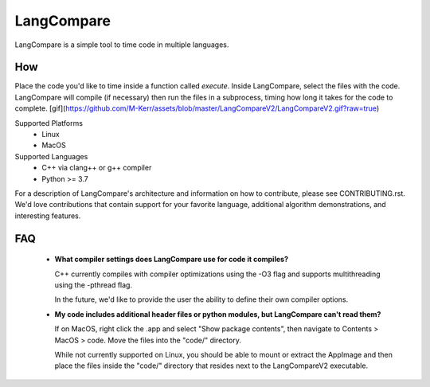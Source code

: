 LangCompare
===========
LangCompare is a simple tool to time code in multiple languages.

How
---
Place the code you'd like to time inside a function called `execute`.
Inside LangCompare, select the files with the code. LangCompare will compile (if
necessary) then run the files in a subprocess, timing how long it takes for the
code to complete. 
[gif](https://github.com/M-Kerr/assets/blob/master/LangCompareV2/LangCompareV2.gif?raw=true)


Supported Platforms 
    * Linux 
    * MacOS 

Supported Languages
    * C++ via clang++ or g++ compiler 
    * Python >= 3.7


For a description of LangCompare's architecture and information on how to
contribute, please see CONTRIBUTING.rst. We'd love contributions that contain
support for your favorite language, additional algorithm demonstrations, and
interesting features.

FAQ
---
    * **What compiler settings does LangCompare use for code it compiles?**

      C++ currently compiles with compiler optimizations using the -O3 flag
      and supports multithreading using the -pthread flag. 

      In the future, we'd like to provide the user the ability to define their
      own compiler options.
      
    * **My code includes additional header files or python modules, but
      LangCompare can't read them?**

      If on MacOS, right click the .app and select "Show package contents",
      then navigate to Contents > MacOS > code. Move the files into the "code/"
      directory.

      While not currently supported on Linux, you should be able to mount or
      extract the AppImage and then place the files inside the "code/"
      directory that resides next to the LangCompareV2 executable.
